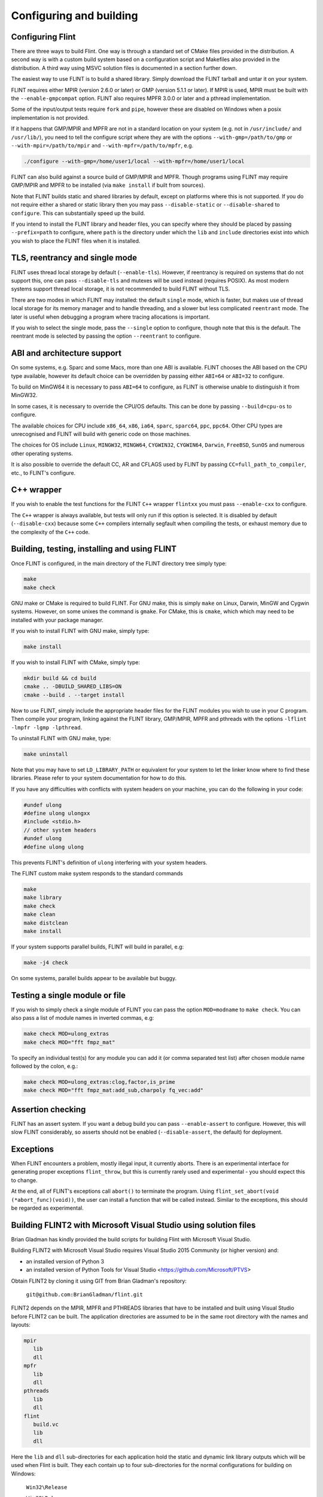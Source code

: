 .. _building:

**Configuring and building**
===============================================================================

Configuring Flint
-------------------------------------------------------------------------------

There are three ways to build Flint. One way is through a standard set of CMake
files provided in the distribution. A second way is with a custom build
system based on a configuration script and Makefiles also provided in the
distribution. A third way using MSVC solution files is documented in a section
further down.

The easiest way to use FLINT is to build a shared library. Simply download
the FLINT tarball and untar it on your system.

FLINT requires either MPIR (version 2.6.0 or later) or GMP (version 5.1.1 or
later). If MPIR is used, MPIR must be built with the ``--enable-gmpcompat``
option. FLINT also requires MPFR 3.0.0 or later and a pthread implementation.

Some of the input/output tests require ``fork`` and ``pipe``, however
these are disabled on Windows when a posix implementation is not provided.

If it happens that GMP/MPIR and MPFR are not in a standard location on your
system (e.g. not in ``/usr/include/`` and ``/usr/lib/``), you need to tell the
configure script where they are with the options ``--with-gmp=/path/to/gmp``
or ``--with-mpir=/path/to/mpir`` and ``--with-mpfr=/path/to/mpfr``, e.g.

.. code-block:: bash

   ./configure --with-gmp=/home/user1/local --with-mpfr=/home/user1/local

FLINT can also build against a source build of GMP/MPIR and MPFR. Though
programs using FLINT may require GMP/MPIR and MPFR to be installed (via
``make install`` if built from sources).

Note that FLINT builds static and shared libraries by default, except on
platforms where this is not supported. If you do not require either a shared
or static library then you may pass ``--disable-static`` or
``--disable-shared`` to ``configure``. This can substantially speed up the
build.

If you intend to install the FLINT library and header files, you can specify
where they should be placed by passing ``--prefix=path`` to configure, where
``path`` is the directory under which the ``lib`` and ``include`` directories
exist into which you wish to place the FLINT files when it is installed.

TLS, reentrancy and single mode
-------------------------------------------------------------------------------

FLINT uses thread local storage by default (``--enable-tls``). However, if
reentrancy is required on systems that do not support this, one can pass
``--disable-tls`` and mutexes will be used instead (requires POSIX). As most
modern systems support thread local storage, it is not recommended to build
FLINT without TLS.

There are two modes in which FLINT may installed: the default ``single`` mode,
which is faster, but makes use of thread local storage for its memory manager
and to handle threading, and a slower but less complicated ``reentrant`` mode.
The later is useful when debugging a program where tracing allocations is
important.

If you wish to select the single mode, pass the ``--single`` option to
configure, though note that this is the default. The reentrant mode is selected
by passing the option ``--reentrant`` to configure.

ABI and architecture support
-------------------------------------------------------------------------------

On some systems, e.g. Sparc and some Macs, more than one ABI is available.
FLINT chooses the ABI based on the CPU type available, however its default
choice can be overridden by passing either ``ABI=64`` or ``ABI=32`` to
configure.

To build on MinGW64 it is necessary to pass ``ABI=64`` to configure, as FLINT
is otherwise unable to distinguish it from MinGW32.

In some cases, it is necessary to override the CPU/OS defaults. This can be
done by passing ``--build=cpu-os`` to configure.

The available choices for CPU include ``x86_64``, ``x86``, ``ia64``, ``sparc``,
``sparc64``, ``ppc``, ``ppc64``. Other CPU types are unrecognised and FLINT
will build with generic code on those machines.

The choices for OS include ``Linux``, ``MINGW32``, ``MINGW64``, ``CYGWIN32``,
``CYGWIN64``, ``Darwin``, ``FreeBSD``, ``SunOS`` and numerous other operating
systems.

It is also possible to override the default CC, AR and CFLAGS used by FLINT by
passing ``CC=full_path_to_compiler``, etc., to FLINT's configure.

C++ wrapper
-------------------------------------------------------------------------------

If you wish to enable the test functions for the FLINT ``C++`` wrapper
``flintxx`` you must pass ``--enable-cxx`` to configure.

The ``C++`` wrapper is always available, but tests will only run if
this option is selected. It is disabled by default (``--disable-cxx``)
because some ``C++`` compilers internally segfault when compiling the
tests, or exhaust memory due to the complexity of the ``C++`` code.

Building, testing, installing and using FLINT
-------------------------------------------------------------------------------

Once FLINT is configured, in the main directory of the FLINT directory
tree simply type:

.. code-block:: bash

    make
    make check

GNU make or CMake is required to build FLINT. For GNU make, this is simply
``make`` on Linux, Darwin, MinGW and Cygwin systems. However, on some unixes
the command is ``gmake``. For CMake, this is ``cmake``, which which may need
to be installed with your package manager.

If you wish to install FLINT with GNU make, simply type:

.. code-block:: bash

    make install

If you wish to install FLINT with CMake, simply type:

.. code-block:: bash

    mkdir build && cd build
    cmake .. -DBUILD_SHARED_LIBS=ON
    cmake --build . --target install

Now to use FLINT, simply include the appropriate header files for the FLINT
modules you wish to use in your C program.  Then compile your program,
linking against the FLINT library, GMP/MPIR, MPFR and pthreads with the
options ``-lflint -lmpfr -lgmp -lpthread``.

To uninstall FLINT with GNU make, type:

.. code-block:: bash

    make uninstall

Note that you may have to set ``LD_LIBRARY_PATH`` or equivalent for your
system to let the linker know where to find these libraries. Please refer to
your system documentation for how to do this.

If you have any difficulties with conflicts with system headers on your
machine, you can do the following in your code:

.. code-block:: C

    #undef ulong
    #define ulong ulongxx
    #include <stdio.h>
    // other system headers
    #undef ulong
    #define ulong ulong

This prevents FLINT's definition of ``ulong`` interfering with your system
headers.

The FLINT custom make system responds to the standard commands

.. code-block:: bash

    make
    make library
    make check
    make clean
    make distclean
    make install

If your system supports parallel builds, FLINT will build in parallel, e.g:

.. code-block:: bash

    make -j4 check

On some systems, parallel builds appear to be available but buggy.

Testing a single module or file
-------------------------------------------------------------------------------

If you wish to simply check a single module of FLINT you can pass the option
``MOD=modname`` to ``make check``. You can also pass a list of module names in
inverted commas, e.g:

.. code-block:: bash

    make check MOD=ulong_extras
    make check MOD="fft fmpz_mat"

To specify an individual test(s) for any module you can add it (or comma
separated test list) after chosen module name followed by the colon, e.g.:

.. code-block:: bash

    make check MOD=ulong_extras:clog,factor,is_prime
    make check MOD="fft fmpz_mat:add_sub,charpoly fq_vec:add"

Assertion checking
-------------------------------------------------------------------------------

FLINT has an assert system. If you want a debug build you can pass
``--enable-assert`` to configure. However, this will slow FLINT considerably,
so asserts should not be enabled (``--disable-assert``, the default) for
deployment.

Exceptions
-------------------------------------------------------------------------------

When FLINT encounters a problem, mostly illegal input, it currently aborts.
There is an experimental interface for generating proper exceptions
``flint_throw``, but this is currently rarely used and experimental - you
should expect this to change.

At the end, all of FLINT's exceptions call ``abort()`` to terminate
the program. Using ``flint_set_abort(void (*abort_func)(void))``, the
user can install a function that will be called instead. Similar
to the exceptions, this should be regarded as experimental.

Building FLINT2 with Microsoft Visual Studio using solution files
-------------------------------------------------------------------------------

Brian Gladman has kindly provided the build scripts for building
Flint with Microsoft Visual Studio.

Building FLINT2 with Microsoft Visual Studio requires 
Visual Studio 2015 Community (or higher version) and:

- an installed version of Python 3

- an installed version of Python Tools for Visual Studio
  <https://github.com/Microsoft/PTVS>

Obtain FLINT2 by cloning it using GIT from Brian Gladman's repository:

  ``git@github.com:BrianGladman/flint.git``

FLINT2 depends on the MPIR, MPFR and PTHREADS libraries that have
to be installed and built using Visual Studio before FLINT2 can
be built.  The application directories are assumed to be in the
same root directory with the names and layouts:

.. code ::

    mpir
       lib
       dll
    mpfr  
       lib
       dll
    pthreads  
       lib
       dll
    flint
       build.vc
       lib
       dll
   
Here the ``lib`` and ``dll`` sub-directories for each application hold
the  static and dynamic link library outputs which will be used when 
Flint is built.  They each contain up to four sub-directories for
the normal configurations for building on Windows:

    ``Win32\Release``

    ``Win32\Debug``

    ``x64\Release``

    ``x642\Debug``
    
To build FLINT2 for a particular configuration requires that each of the 
three libraries on which FLINT2 depends must have been previously built
for the same configuration.

Opening the solution file ``flint\build.vc\flint.sln`` provides the
following build projects:

    ``flint_config``  - a Python program for creating the Visual Studio build files

    ``build_tests``   - a Python program for building the FLINT2 tests (after they have been created)

    ``run_tests``     - a Python program for running the FLINT2 tests (after they have been built)

The first step in building FLINT2 is to generate the Visual Studio build
files for the version of Visual Studio being used. This is done by
running the Python application ``flint_config.py``, either from within
Visual Studio or on the command line. It is run with a single input
parameter which is the last two digits of the Visual Studio version
selected for building FLINT2 (the default is 19 if no input is given).

This creates a build directory in the Flint root directory, for 
example:

   ``flint\build.vs19``
   
that contains the file ``flint.sln`` which can now be loaded into
Visual Studio and used to build the FLINT2 library.

Once the FLINT2 library has been built, the FLINT2 tests can now be 
built and run by returning to the Visual Studio solution:

  ``flint\build.vc\flint.sln``
  
and running the ``build_tests`` and ``run_tests`` Python applications.
  
After building FLINT2, the libraries and the header files that 
you need to use FLINT2 are placed in the directories:

- ``lib\<Win32|x64>\<Debug|Release>``

- ``dll\<Win32|x64>\<Debug|Release>``

depending on the version(s) that have been built.


